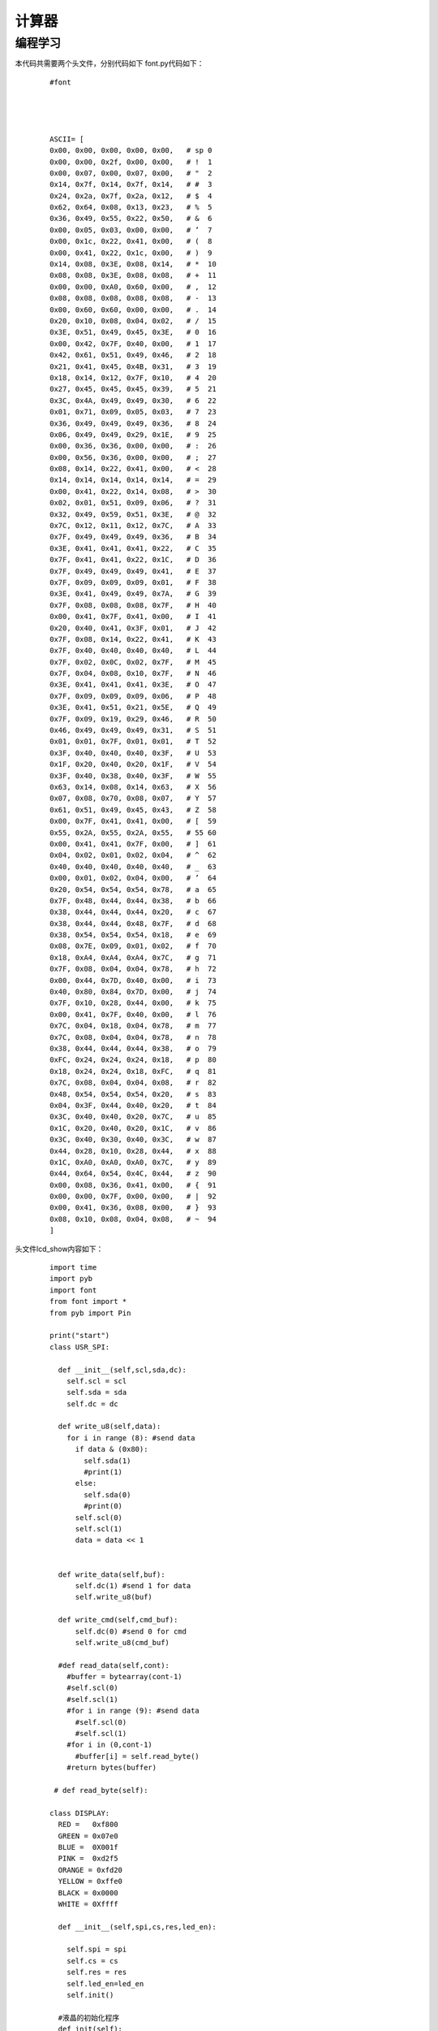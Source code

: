 计算器
------------------
编程学习
^^^^^^^^^
本代码共需要两个头文件，分别代码如下
font.py代码如下：

 :: 


  #font




  ASCII= [      
  0x00, 0x00, 0x00, 0x00, 0x00,   # sp 0  
  0x00, 0x00, 0x2f, 0x00, 0x00,   # !  1 
  0x00, 0x07, 0x00, 0x07, 0x00,   # "  2 
  0x14, 0x7f, 0x14, 0x7f, 0x14,   # #  3 
  0x24, 0x2a, 0x7f, 0x2a, 0x12,   # $  4 
  0x62, 0x64, 0x08, 0x13, 0x23,   # %  5 
  0x36, 0x49, 0x55, 0x22, 0x50,   # &  6 
  0x00, 0x05, 0x03, 0x00, 0x00,   # ’  7  
  0x00, 0x1c, 0x22, 0x41, 0x00,   # (  8 
  0x00, 0x41, 0x22, 0x1c, 0x00,   # )  9 
  0x14, 0x08, 0x3E, 0x08, 0x14,   # *  10 
  0x08, 0x08, 0x3E, 0x08, 0x08,   # +  11 
  0x00, 0x00, 0xA0, 0x60, 0x00,   # ,  12 
  0x08, 0x08, 0x08, 0x08, 0x08,   # -  13 
  0x00, 0x60, 0x60, 0x00, 0x00,   # .  14 
  0x20, 0x10, 0x08, 0x04, 0x02,   # /  15 
  0x3E, 0x51, 0x49, 0x45, 0x3E,   # 0  16 
  0x00, 0x42, 0x7F, 0x40, 0x00,   # 1  17 
  0x42, 0x61, 0x51, 0x49, 0x46,   # 2  18 
  0x21, 0x41, 0x45, 0x4B, 0x31,   # 3  19 
  0x18, 0x14, 0x12, 0x7F, 0x10,   # 4  20 
  0x27, 0x45, 0x45, 0x45, 0x39,   # 5  21 
  0x3C, 0x4A, 0x49, 0x49, 0x30,   # 6  22 
  0x01, 0x71, 0x09, 0x05, 0x03,   # 7  23 
  0x36, 0x49, 0x49, 0x49, 0x36,   # 8  24 
  0x06, 0x49, 0x49, 0x29, 0x1E,   # 9  25 
  0x00, 0x36, 0x36, 0x00, 0x00,   # :  26 
  0x00, 0x56, 0x36, 0x00, 0x00,   # ;  27 
  0x08, 0x14, 0x22, 0x41, 0x00,   # <  28 
  0x14, 0x14, 0x14, 0x14, 0x14,   # =  29 
  0x00, 0x41, 0x22, 0x14, 0x08,   # >  30 
  0x02, 0x01, 0x51, 0x09, 0x06,   # ?  31 
  0x32, 0x49, 0x59, 0x51, 0x3E,   # @  32 
  0x7C, 0x12, 0x11, 0x12, 0x7C,   # A  33 
  0x7F, 0x49, 0x49, 0x49, 0x36,   # B  34 
  0x3E, 0x41, 0x41, 0x41, 0x22,   # C  35 
  0x7F, 0x41, 0x41, 0x22, 0x1C,   # D  36 
  0x7F, 0x49, 0x49, 0x49, 0x41,   # E  37 
  0x7F, 0x09, 0x09, 0x09, 0x01,   # F  38 
  0x3E, 0x41, 0x49, 0x49, 0x7A,   # G  39 
  0x7F, 0x08, 0x08, 0x08, 0x7F,   # H  40 
  0x00, 0x41, 0x7F, 0x41, 0x00,   # I  41 
  0x20, 0x40, 0x41, 0x3F, 0x01,   # J  42 
  0x7F, 0x08, 0x14, 0x22, 0x41,   # K  43 
  0x7F, 0x40, 0x40, 0x40, 0x40,   # L  44 
  0x7F, 0x02, 0x0C, 0x02, 0x7F,   # M  45 
  0x7F, 0x04, 0x08, 0x10, 0x7F,   # N  46 
  0x3E, 0x41, 0x41, 0x41, 0x3E,   # O  47 
  0x7F, 0x09, 0x09, 0x09, 0x06,   # P  48 
  0x3E, 0x41, 0x51, 0x21, 0x5E,   # Q  49 
  0x7F, 0x09, 0x19, 0x29, 0x46,   # R  50 
  0x46, 0x49, 0x49, 0x49, 0x31,   # S  51 
  0x01, 0x01, 0x7F, 0x01, 0x01,   # T  52 
  0x3F, 0x40, 0x40, 0x40, 0x3F,   # U  53 
  0x1F, 0x20, 0x40, 0x20, 0x1F,   # V  54 
  0x3F, 0x40, 0x38, 0x40, 0x3F,   # W  55 
  0x63, 0x14, 0x08, 0x14, 0x63,   # X  56 
  0x07, 0x08, 0x70, 0x08, 0x07,   # Y  57 
  0x61, 0x51, 0x49, 0x45, 0x43,   # Z  58 
  0x00, 0x7F, 0x41, 0x41, 0x00,   # [  59 
  0x55, 0x2A, 0x55, 0x2A, 0x55,   # 55 60  
  0x00, 0x41, 0x41, 0x7F, 0x00,   # ]  61 
  0x04, 0x02, 0x01, 0x02, 0x04,   # ^  62 
  0x40, 0x40, 0x40, 0x40, 0x40,   # _  63 
  0x00, 0x01, 0x02, 0x04, 0x00,   # ’  64  
  0x20, 0x54, 0x54, 0x54, 0x78,   # a  65 
  0x7F, 0x48, 0x44, 0x44, 0x38,   # b  66 
  0x38, 0x44, 0x44, 0x44, 0x20,   # c  67 
  0x38, 0x44, 0x44, 0x48, 0x7F,   # d  68 
  0x38, 0x54, 0x54, 0x54, 0x18,   # e  69 
  0x08, 0x7E, 0x09, 0x01, 0x02,   # f  70 
  0x18, 0xA4, 0xA4, 0xA4, 0x7C,   # g  71 
  0x7F, 0x08, 0x04, 0x04, 0x78,   # h  72 
  0x00, 0x44, 0x7D, 0x40, 0x00,   # i  73 
  0x40, 0x80, 0x84, 0x7D, 0x00,   # j  74 
  0x7F, 0x10, 0x28, 0x44, 0x00,   # k  75 
  0x00, 0x41, 0x7F, 0x40, 0x00,   # l  76 
  0x7C, 0x04, 0x18, 0x04, 0x78,   # m  77 
  0x7C, 0x08, 0x04, 0x04, 0x78,   # n  78 
  0x38, 0x44, 0x44, 0x44, 0x38,   # o  79 
  0xFC, 0x24, 0x24, 0x24, 0x18,   # p  80 
  0x18, 0x24, 0x24, 0x18, 0xFC,   # q  81 
  0x7C, 0x08, 0x04, 0x04, 0x08,   # r  82 
  0x48, 0x54, 0x54, 0x54, 0x20,   # s  83 
  0x04, 0x3F, 0x44, 0x40, 0x20,   # t  84 
  0x3C, 0x40, 0x40, 0x20, 0x7C,   # u  85 
  0x1C, 0x20, 0x40, 0x20, 0x1C,   # v  86 
  0x3C, 0x40, 0x30, 0x40, 0x3C,   # w  87 
  0x44, 0x28, 0x10, 0x28, 0x44,   # x  88 
  0x1C, 0xA0, 0xA0, 0xA0, 0x7C,   # y  89 
  0x44, 0x64, 0x54, 0x4C, 0x44,   # z  90 
  0x00, 0x08, 0x36, 0x41, 0x00,   # {  91 
  0x00, 0x00, 0x7F, 0x00, 0x00,   # |  92 
  0x00, 0x41, 0x36, 0x08, 0x00,   # }  93 
  0x08, 0x10, 0x08, 0x04, 0x08,   # ~  94 
  ] 



头文件lcd_show内容如下：

 ::


  import time
  import pyb
  import font
  from font import *
  from pyb import Pin

  print("start")
  class USR_SPI:

    def __init__(self,scl,sda,dc):
      self.scl = scl
      self.sda = sda
      self.dc = dc
    
    def write_u8(self,data):
      for i in range (8): #send data
        if data & (0x80):
          self.sda(1)
          #print(1)
        else:
          self.sda(0)
          #print(0)
        self.scl(0)
        self.scl(1)
        data = data << 1  

      
    def write_data(self,buf):
        self.dc(1) #send 1 for data
        self.write_u8(buf)

    def write_cmd(self,cmd_buf):
        self.dc(0) #send 0 for cmd
        self.write_u8(cmd_buf)

    #def read_data(self,cont):
      #buffer = bytearray(cont-1)
      #self.scl(0)
      #self.scl(1)
      #for i in range (9): #send data
        #self.scl(0)
        #self.scl(1)
      #for i in (0,cont-1)
        #buffer[i] = self.read_byte()
      #return bytes(buffer)
      
   # def read_byte(self):
      
  class DISPLAY:
    RED =   0xf800
    GREEN = 0x07e0
    BLUE =  0X001f
    PINK =  0xd2f5
    ORANGE = 0xfd20
    YELLOW = 0xffe0
    BLACK = 0x0000
    WHITE = 0Xffff

    def __init__(self,spi,cs,res,led_en):
      
      self.spi = spi
      self.cs = cs
      self.res = res
      self.led_en=led_en
      self.init()
        
    #液晶的初始化程序
    def init(self):
      self.led_en(1)
      self.cs(0)   #片选使能
      self.res(1)
      pyb.delay(10)
      self.res(0)
      pyb.delay(10)
      self.res(1)
      pyb.delay(150)
      self.spi.write_cmd(0x11)   #唤醒LCD
      pyb.delay(150)
      
      self.spi.write_cmd(0xb1)    #Frame rate
      self.spi.write_data(0x02)
      self.spi.write_data(0x35)
      self.spi.write_data(0x36)
      self.spi.write_cmd(0xb2)
      self.spi.write_data(0x02)
      self.spi.write_data(0x35)
      self.spi.write_data(0x36)
      self.spi.write_cmd(0xb3)
      self.spi.write_data(0x02)
      self.spi.write_data(0x35)

      self.spi.write_data(0x36)
      self.spi.write_data(0x02)
      self.spi.write_data(0x35)
      self.spi.write_data(0x36)
    
      self.spi.write_cmd(0xb4)  #dot inversion
      self.spi.write_data(0x03) 
      
      self.spi.write_cmd(0xc0)  #power sequence
      self.spi.write_data(0xa2) 
      self.spi.write_data(0x02) 
      self.spi.write_data(0x84) 
      self.spi.write_cmd(0xc1)
      self.spi.write_data(0xc5) 
      self.spi.write_cmd(0xc2)
      self.spi.write_data(0x0d) 
      self.spi.write_data(0x00) 
      self.spi.write_cmd(0xc3)
      self.spi.write_data(0x8d) 
      self.spi.write_data(0x2a) 
      self.spi.write_cmd(0xc4)
      self.spi.write_data(0x8d) 
      self.spi.write_data(0xee)
      
      self.spi.write_cmd(0xe0)     #gamma sequence
      self.spi.write_data(0x12)
      self.spi.write_data(0x1c)
      self.spi.write_data(0x10)
      self.spi.write_data(0x18)
      self.spi.write_data(0x33)
      self.spi.write_data(0x2c)
      self.spi.write_data(0x25)
      self.spi.write_data(0x28)
      self.spi.write_data(0x28)
      self.spi.write_data(0x27)
      self.spi.write_data(0x2f)
      self.spi.write_data(0x3c)
      self.spi.write_data(0x00)
      self.spi.write_data(0x03)
      self.spi.write_data(0x03)
      self.spi.write_data(0x10)
      self.spi.write_cmd(0xe1)
      self.spi.write_data(0x12)
      self.spi.write_data(0x1c)
      self.spi.write_data(0x10)
      self.spi.write_data(0x18)
      self.spi.write_data(0x2d)
      self.spi.write_data(0x28)
      self.spi.write_data(0x23)
      self.spi.write_data(0x28)
      self.spi.write_data(0x28)
      self.spi.write_data(0x26)
      self.spi.write_data(0x2f)
      self.spi.write_data(0x3b)
      self.spi.write_data(0x00)
      self.spi.write_data(0x03)
      self.spi.write_data(0x03)
      self.spi.write_data(0x10)
      
      self.spi.write_cmd(0xC5)  #VCOM
      self.spi.write_data(0x0E)
      self.spi.write_cmd(0x36)  #MX,MY,RGB mode
      self.spi.write_data(0xC0)  #0xC0    rgb565

      self.spi.write_cmd(0x3A)  #65k mode 
      self.spi.write_data(0x05)
      self.spi.write_cmd(0x29)  #Display on
    #清屏函数，color为清屏颜色
    def clr(self,clr_color):
      clr_h=(clr_color&0xff00)>>8
      clr_l=clr_color&0x00ff  
      self.spi.write_cmd(0x2A)  
      self.spi.write_data(0x00)
      self.spi.write_data(0x02)
      self.spi.write_data(0x00)
      self.spi.write_data(0x81)

      self.spi.write_cmd(0x2B)
      self.spi.write_data(0x00)
      self.spi.write_data(0x01)
      self.spi.write_data(0x00)
      self.spi.write_data(0xA0)
      self.spi.write_cmd(0x2C)
      for i in range (20480):  #20480
        self.spi.write_data(clr_h)
        self.spi.write_data(clr_l)  
        
    #画点函数，x,y起始做标,屏幕左上角是0,0;
    #屏幕右下角是127,159;color: 特定颜色
    def putpixel(self,x,y,color):
      col_h=(color&0xff00)>>8
      col_l=color&0x00ff
      self.spi.write_cmd(0x2a)
      self.spi.write_data(0x00)
      self.spi.write_data(x+2)
      self.spi.write_cmd(0x2b)
      self.spi.write_data(0x00)
      self.spi.write_data(y+1)
      self.spi.write_cmd(0x2c)
      self.spi.write_data(col_h)
      self.spi.write_data(col_l)
      
    #画矩形函数，x,y为起始点的横纵坐标，x_len,y_len为两个边的长度
    def putrect(self,x,y,x_len,y_len,color):
      #print(12)
      col_h=(color&0xff00)>>8
      col_l=color&0x00ff   
      self.spi.write_cmd(0x2a)  
      self.spi.write_data(0x00)
      self.spi.write_data(0x02+x)
      self.spi.write_data(0x00)
      self.spi.write_data(0x02+x+x_len-1)
      self.spi.write_cmd(0x2b)
      self.spi.write_data(0x00)
      self.spi.write_data(0x01+y)
      self.spi.write_data(0x00)
      self.spi.write_data(0x01+y+y_len-1)
      self.spi.write_cmd(0x2c)
      for i in range ((x_len+1)*(y_len+1)):
        self.spi.write_data(col_h)
        self.spi.write_data(col_l)    
    #显示ASCII码，显示值为20H-7FH(若为其它值，则显示' ')
    #x,y起始做标,屏幕左上角是0,0;屏幕右下角是127,159;
    #ch是字符;color: 特定颜色
    def putchar(self,x,y,ch,color):
      char=ord(ch)    #将字符型转成数字
      if((char<0x20)or(char>0x7f)):
        char=0x20
      char-=0x20
      for i in range(5):#选择对应的ASCII字符
        font_dat = ASCII[char*5+i]
        for j in range(8):
          if(font_dat&0x01<<j):
            self.putpixel(x,y,color)
          y=y+1
        x=x+1  
        y=y-8
    #显示ASCII码，显示值为20H-7FH(若为其它值，则显示' ')   
    #输出显示字符串：x,y起始做标,屏幕左上角是0,0;
    #屏幕右下角是20,16;str是字符串;color: 特定颜色
    def putstr(self,x,y,str,color):
      str_list=list(str) #str change list
      x*=6
      y*=9
      for char in str_list:
        if char == "\n":
          break
        else:
          self.putchar(x,y,char,color)
          x+=6
    #x,y起始做标,屏幕左上角是0,0;屏幕右下角是127,159;
    #ch是字符;color:特定颜色,color_back:背景颜色
    def putchar_back(self,x,y,ch,color,color_back):
      char=ord(ch)
      if((char<0x20)or(char>0x7f)):
        char=0x20
      char-=0x20
      self.putrect(x,y,6,8,color_back)
      for i in range(5):
        font_dat = ASCII[char*5+i]
        for j in range(8):
          if(font_dat&0x01<<j):
            self.putpixel(x,y,color)
          y=y+1
        x=x+1  
        y=y-8
    #x,y起始行列做标,屏幕左上角是0,0;屏幕右下角是20,16;
    #str是字符串;color:特定颜色,color_back:背景颜色
    def putstr_back(self,x,y,str,color,color_back):
      str_list=list(str) #str change list
      x*=6
      y*=9  
      for char in str_list:
        if char == "\n":
          break
        else:
          self.putchar_back(x,y,char,color,color_back)
          x+=6    
    #画水平线函数：x,y起始做标,屏幕左上角是0,0;
    #屏幕右下角是127,159;len是长度;color: 特定颜色   
    def put_hline(self,x,y,len,color):
      col_h=(color&0xff00)>>8
      col_l=color&0x00ff   
      self.spi.write_cmd(0x2a)  
      self.spi.write_data(0x00)
      self.spi.write_data(0x02+x)
      self.spi.write_data(0x00)
      self.spi.write_data(0x02+x+len)
      self.spi.write_cmd(0x2b)
      self.spi.write_data(0x00)
      self.spi.write_data(0x01+y)
      self.spi.write_data(0x00)
      self.spi.write_data(0x01+y)
      self.spi.write_cmd(0x2c)
      for i in range (len):
        self.spi.write_data(col_h)
        self.spi.write_data(col_l)    
    #画垂直线函数：x,y起始做标,屏幕左上角是0,0;
    #屏幕右下角是127,159;len是长度;color: 特定颜色
    def put_vline(self,x,y,len,color):
      col_h=(color&0xff00)>>8
      col_l=color&0x00ff   
      self.spi.write_cmd(0x2a)  
      self.spi.write_data(0x00)
      self.spi.write_data(0x02+x)
      self.spi.write_data(0x00)
      self.spi.write_data(0x02+x)
      self.spi.write_cmd(0x2b)
      self.spi.write_data(0x00)
      self.spi.write_data(0x01+y)
      self.spi.write_data(0x00)
      self.spi.write_data(0x01+y+len)
      self.spi.write_cmd(0x2c)
      for i in range (len):
        self.spi.write_data(col_h)
        self.spi.write_data(col_l)    
    #画圆函数：x,y为圆心坐标，r为圆的半径，color为指定颜色
    def put_circle(self,x,y,r,color):
      a=0
      b=r
      di=3-(r<<1)
      while (a<=b):
        self.putpixel(x-b,y-a,color)
        self.putpixel(x+b,y-a,color)
        self.putpixel(x-a,y+b,color)
        self.putpixel(x-b,y-a,color)
        self.putpixel(x-a,y-b,color)
        self.putpixel(x+b,y+a,color)
        self.putpixel(x+a,y-b,color)
        self.putpixel(x+a,y+b,color)
        self.putpixel(x-b,y+a,color)
        a+=1
        if(di<0):
          di+=4*a+6
        else:
          di+=10+4*(a-b)
          b-=1
        self.putpixel(x+a,y+b,color)
          

    
    


  print("end")


主代码文件compute_done.py代码如下：
 ::
  from pyb import Pin,Timer
  import lcd_show
  from lcd_show import *
  import pyb
  from pyb import Pin

  #LCD
  usrspi = USR_SPI(scl=Pin('X6',Pin.OUT_PP), sda=Pin('X7', Pin.OUT),dc=Pin('X8', Pin.OUT))
  disp = DISPLAY(usrspi,cs=Pin('X5', Pin.OUT),res=Pin('X4', Pin.OUT),led_en=Pin('X3', Pin.OUT))
  x1 = Pin('X3',Pin.OUT_PP)
  R=[Pin('X9',Pin.OUT_PP),Pin('X10',Pin.OUT_PP),Pin('Y3',Pin.OUT_PP),Pin('Y4',Pin.OUT_PP)]
  C=[Pin('Y5',Pin.IN,Pin.PULL_UP),Pin('Y6',Pin.IN,Pin.PULL_UP),Pin('Y8',Pin.IN,Pin.PULL_UP),Pin('Y7',Pin.IN,Pin.PULL_UP)]
  formu=["0"]
  fir=0
  sec=0
  #将获取的string转化为float
  def transfer(number):
    value1=0
    value2=0
    tag=0
    for i in range(len(number)):
      if number[i]==".":#有小数
        tag=1
        for j in range(i):
          value1+=float(number[j])*pow(10,i-1-j)
        for j in range(i+1,len(number)):
          value1+=float(number[j])*pow(10,i-j)
    if tag==1:
      return value1
    for k in range(len(number)):
      value2+=float(number[k])*pow(10,len(number)-1-k)
    return value2
    

  remove=0
  disp.clr(disp.WHITE)
  key=1
  mark=0#加减乘除
  place=0#当前字符所在位置
  operator=0#运算符位置
  while True:#扫描键盘
    for i in range(0,4):
      R[i].low()
      for k in range(0,4):
        if k!=i:
          R[k].high()
      for j in range(0,4):
        if i==0 and j==0 and C[j].value()==0:
          pyb.delay(10)
          #if C[j].value()==0:
          print('7')
          formu+="7"
          place=place+1
        elif i==0 and j==1 and C[j].value()==0:
          pyb.delay(10)
          #if C[j].value()==0:
          print('8')
          formu+="8"
          place=place+1
        elif i==0 and j==2 and C[j].value()==0:
          pyb.delay(10)
          #if C[j].value()==0:
          print('9')
          formu+="9"
          place=place+1
        elif i==0 and j==3 and C[j].value()==0:
          pyb.delay(10)
          #if C[j].value()==0:
          print('/')
          formu+="/"
          place=place+1
        elif i==1 and j==0 and C[j].value()==0:
          pyb.delay(10)
          #if C[j].value()==0:
          print('4')
          formu+="4"
          place=place+1
        elif i==1 and j==1 and C[j].value()==0:
          pyb.delay(10)
          #if C[j].value()==0:
          print('5')
          formu+="5"
          place=place+1
        elif i==1 and j==2 and C[j].value()==0:
          pyb.delay(10)
          #if C[j].value()==0:
          print('6')
          formu+="6"
          place=place+1
        elif i==1 and j==3 and C[j].value()==0:
          pyb.delay(10)
          #if C[j].value()==0:
          print('*')
          formu+="*"
          place=place+1
        elif i==2 and j==0 and C[j].value()==0:
          pyb.delay(10)
          #if C[j].value()==0:
          print('1')
          formu+="1"
          place=place+1
        elif i==2 and j==1 and C[j].value()==0:
          pyb.delay(10)
          #if C[j].value()==0:
          print('2')
          formu+="2"
          place=place+1
        elif i==2 and j==2 and C[j].value()==0:
          pyb.delay(10)
          #if C[j].value()==0:
          print('3')
          formu+="3"
          place=place+1
        elif i==2 and j==3 and C[j].value()==0:
          pyb.delay(10)
          #if C[j].value()==0:
          print('-')
          formu+="-"
          place=place+1
        elif i==3 and j==0 and C[j].value()==0:
          pyb.delay(10)
          #if C[j].value()==0:
          print('0')
          formu+="0"
          place=place+1
        elif i==3 and j==1 and C[j].value()==0:
          pyb.delay(10)
          #if C[j].value()==0:
          print('.')
          formu+="."
          place=place+1
        elif i==3 and j==2 and C[j].value()==0:
          pyb.delay(10)
          #if C[j].value()==0:
          print('=')
          formu+="="
          place=place+1
        elif i==3 and j==3 and C[j].value()==0:
          pyb.delay(10)
          #if C[j].value()==0:
          print('+')
          formu+="+"
          place=place+1
      pyb.delay(50)
    if len(formu)>1:
      if (((formu[0]=="+") or (formu[0]=="-") or (formu[0]=="*") or (formu[0]=="/")) and len(formu)>1):
        formu=formu[1:]
      if (((formu[-1]=="+") or (formu[-1]=="-") or (formu[-1]=="*") or (formu[-1]=="/") or (formu[-1]=="=")) and len(formu)>=1):
        operator=place
        if remove==0:
          formu=formu[1:]
          remove=remove+1
        if key ==1:
          fir=transfer(formu[0:operator-1])#翻译第一个数
          print("fir  is : ",end=" ")
          print(fir)
          disp.putstr(6,5,str(fir),0x0000)
          if formu[operator-1]=="+":
            mark=0
            disp.putstr(4,6,"+",0x0000)
          if formu[operator-1]=="-":
            mark=1
            disp.putstr(4,6,"-",0x0000)
          if formu[operator-1]=="*":
            mark=2
            disp.putstr(4,6,"*",0x0000)
          if formu[operator-1]=="/":
            mark=3
            disp.putstr(4,6,"/",0x0000)
          formu=list(formu[-1])
          key=key+1#找到第一个数
        else :#不是第一个数
          sec=transfer(formu[:-1])
          print("sec  is : ",end=" ")
          print(sec)
          disp.putstr(6,6,str(sec),0x0000)
          if mark==0:
            fir=fir+sec
          if mark ==1:
            fir=fir-sec
          if mark==2:
            fir=fir*sec
          if mark==3:
            fir=fir/sec
          if len(formu)>=1:#继续计算
            #清空现有的数据显示，添加符号
            if formu[-1]=="+":
              disp.putrect(36,54,8*len(str(sec)),8,0xffff)
              disp.putrect(36,45,8*len(str(fir)),8,0xffff)
              disp.putrect(24,54,8,8,0xffff)
              mark=0
              disp.putstr(4,6,"+",0x0000)
            if formu[-1]=="-":
              disp.putrect(36,54,8*len(str(sec)),8,0xffff)
              disp.putrect(36,45,8*len(str(fir)),8,0xffff)
              disp.putrect(24,54,8,8,0xffff)
              mark=1
              disp.putstr(4,6,"-",0x0000)
            if formu[-1]=="*":
              disp.putrect(36,54,8*len(str(sec)),8,0xffff)
              disp.putrect(36,45,8*len(str(fir)),8,0xffff)
              disp.putrect(24,54,8,8,0xffff)
              mark=2
              disp.putstr(4,6,"*",0x0000)
            if formu[-1]=="/":
              disp.putrect(36,54,8*len(str(sec)),8,0xffff)
              disp.putrect(36,45,8*len(str(fir)),8,0xffff)
              disp.putrect(24,54,8,8,0xffff)
              mark=3
              disp.putstr(4,6,"/",0x0000)
            formu=formu[-1]
            #在fir位置显示结果
            disp.putstr(6,5,str(fir),0x0000)
    if (len(formu)>=1 and formu[-1]=="="):
      #print(fir)
      disp.putstr(6,7,str(fir),0x0000)

输入算式：42-6+1.6-2=
效果如下:
.. image:: ../picture/computer.png



